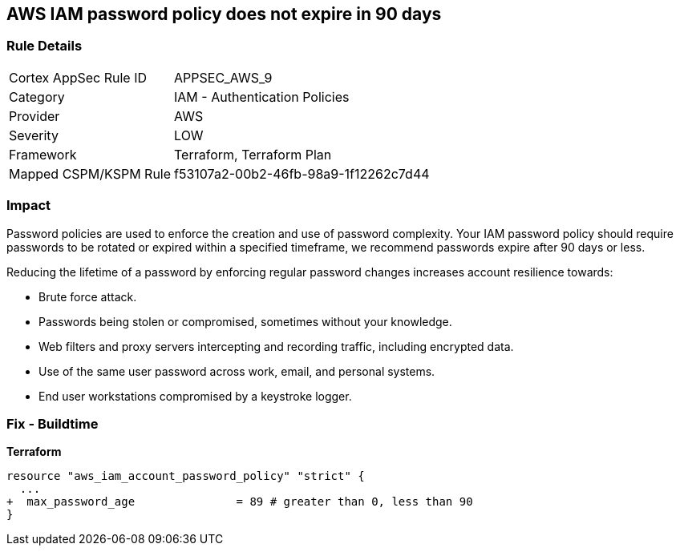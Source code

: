== AWS IAM password policy does not expire in 90 days


=== Rule Details

[cols="1,2"]
|===
|Cortex AppSec Rule ID |APPSEC_AWS_9
|Category |IAM - Authentication Policies
|Provider |AWS
|Severity |LOW
|Framework |Terraform, Terraform Plan
|Mapped CSPM/KSPM Rule |f53107a2-00b2-46fb-98a9-1f12262c7d44
|===


=== Impact
Password policies are used to enforce the creation and use of password complexity.
Your IAM password policy should require passwords to be rotated or expired within a specified timeframe, we recommend passwords expire after 90 days or less.

Reducing the lifetime of a password by enforcing regular password changes increases account resilience towards:

* Brute force attack.
* Passwords being stolen or compromised, sometimes without your knowledge.
* Web filters and proxy servers intercepting and recording traffic, including encrypted data.
* Use of the same user password across work, email, and personal systems.
* End user workstations compromised by a keystroke logger.


////
=== Fix - Runtime


* AWS Console* 


To change the password policy in the AWS Console you will need appropriate permissions to View Identity Access Management Account Settings.
To manually set the password policy with a minimum length, use the following command:

. Log in to the AWS Management Console as an * IAM user* at https://console.aws.amazon.com/iam/.

. Navigate to * IAM Services*.

. On the Left Pane click * Account Settings*.

. Select *Enable password expiration *.

. For * Password expiration period (in days)" enter * 90* or less.

. Click * Apply password policy*.


* CLI Command* 


Change the password policy using CLI command:
[,bash]
----
aws iam update-account-password-policy --max-password-age 90
----

////

=== Fix - Buildtime


*Terraform* 


[source,go]
----
resource "aws_iam_account_password_policy" "strict" {
  ...
+  max_password_age               = 89 # greater than 0, less than 90
}
----
